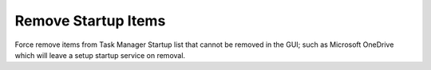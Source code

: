 .. _wbase-remove-startup-items:

Remove Startup Items
####################
Force remove items from Task Manager Startup list that cannot be removed in the
GUI; such as Microsoft OneDrive which will leave a setup startup service on
removal.

.. dropdown:: Force remove startup items
  :color: primary
  :icon: stack
  :animate: fade-in
  :class-container: sd-shadow-sm
  :open:

  Delete entries that should not appear (or can't be removed from startup by
  other means). All locations must be checked.

  .. regedit:: Force remove local machine startupapproved startup items
    :path:     HKEY_LOCAL_MACHINE\SOFTWARE\Microsoft\Windows\CurrentVersion\
               Explorer\StartupApproved\Run
    :value0:   {ANY}, {BINARY}, {DELETE}
    :ref:      https://www.tenforums.com/tutorials/2944-add-delete-enable-disable-startup-items-windows-10-a.html
    :update:   2021-02-19

  .. regedit:: Force remove user startupapproved startup items
    :path:     HKEY_CURRENT_USER\SOFTWARE\Microsoft\Windows\CurrentVersion\
               Explorer\StartupApproved\Run
    :value0:   {ANY}, {BINARY}, {DELETE}
    :ref:      https://www.tenforums.com/tutorials/2944-add-delete-enable-disable-startup-items-windows-10-a.html
    :update:   2021-02-19

  .. regedit:: Force remove user currentversion run
    :path:     HKEY_CURRENT_USER\SOFTWARE\Microsoft\Windows\CurrentVersion\Run
    :value0:   {ANY}, {BINARY}, {DELETE}
    :ref:      https://www.winhelponline.com/blog/task-manager-startup-tab-entries-remove-invalid/
    :update:   2022-01-09

  .. regedit:: Force remove local machine currentversion run
    :path:     HKEY_LOCAL_MACHINE\SOFTWARE\Microsoft\Windows\CurrentVersion\Run
    :value0:   {ANY}, {BINARY}, {DELETE}
    :ref:      https://www.winhelponline.com/blog/task-manager-startup-tab-entries-remove-invalid/
    :update:   2022-01-09

  .. regedit:: Force remove user wow6432node currentversion run
    :path:     HKEY_CURRENT_USER\SOFTWARE\WOW6432Node\Microsoft\Windows\
               CurrentVersion\Run
    :value0:   {ANY}, {BINARY}, {DELETE}
    :ref:      https://www.winhelponline.com/blog/task-manager-startup-tab-entries-remove-invalid/
    :update:   2022-01-09

  .. regedit:: Force remove local machine wow6432node currentversion run
    :path:     HKEY_LOCAL_MACHINE\SOFTWARE\WOW6432Node\Microsoft\Windows\
               CurrentVersion\Run
    :value0:   {ANY}, {BINARY}, {DELETE}
    :ref:      https://www.winhelponline.com/blog/task-manager-startup-tab-entries-remove-invalid/
    :update:   2022-01-09

  .. regedit:: Force remove local machine currentversion startup approved
    :path:     HKEY_LOCAL_MACHINE\SOFTWARE\Microsoft\Windows\CurrentVersion\
               Explorer\StartupApproved\Run32
    :value0:   {ANY}, {BINARY}, {DELETE}
    :ref:      https://www.winhelponline.com/blog/task-manager-startup-tab-entries-remove-invalid/
    :update:   2022-01-09
